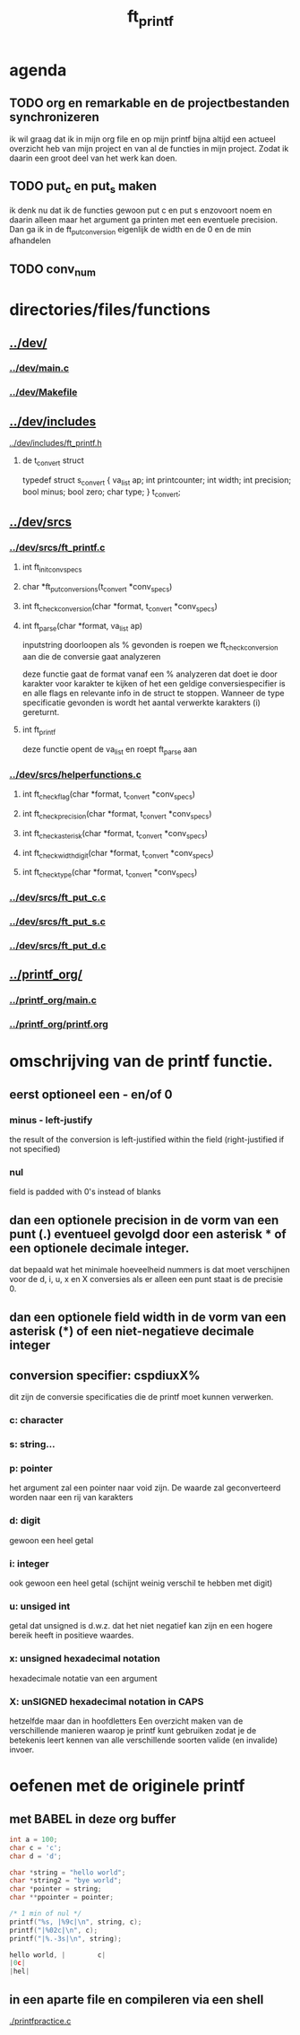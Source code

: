 #+TITLE: ft_printf

* agenda
** TODO org en remarkable en de projectbestanden synchronizeren
   ik wil graag dat ik in mijn org file en op mijn printf bijna altijd een actueel overzicht heb van mijn project en van al de functies in mijn project.
   Zodat ik daarin een groot deel van het werk kan doen.
** TODO put_c en put_s maken
   ik denk nu dat ik de functies gewoon put c en put s enzovoort noem en daarin alleen maar het argument ga printen met een eventuele precision. Dan ga ik in de ft_putconversion eigenlijk de width en de 0 en de min afhandelen
** TODO conv_num


* directories/files/functions
** [[../dev/]]
*** [[../dev/main.c]]
*** [[../dev/Makefile]]
** [[../dev/includes]]
**** [[../dev/includes/ft_printf.h]]
***** de t_convert struct
	typedef struct s_convert
	{
		va_list	ap;
		int		printcounter;
		int		width;
		int		precision;
		bool	minus;
		bool	zero;
		char	type;
	}	t_convert;
** [[../dev/srcs]]
*** [[../dev/srcs/ft_printf.c]]
**** int	ft_init_convspecs
**** char	*ft_putconversions(t_convert *conv_specs)
**** int	ft_check_conversion(char *format, t_convert *conv_specs)
**** int	ft_parse(char *format, va_list ap)
	    inputstring doorloopen
   als % gevonden is roepen we ft_check_conversion aan die de conversie gaat analyzeren

   deze functie gaat de format vanaf een % analyzeren
   dat doet ie door karakter voor karakter te kijken of het een geldige conversiespecifier is
   en alle flags en relevante info in de struct te stoppen.
   Wanneer de type specificatie gevonden is wordt het aantal verwerkte karakters (i) gereturnt.
**** int	ft_printf
	deze functie opent de va_list en roept ft_parse aan
*** [[../dev/srcs/helperfunctions.c]]
**** int	ft_checkflag(char *format, t_convert *conv_specs)
**** int	ft_checkprecision(char *format, t_convert *conv_specs)
**** int	ft_checkasterisk(char *format, t_convert *conv_specs)
**** int	ft_checkwidthdigit(char *format, t_convert *conv_specs)
**** int	ft_checktype(char *format, t_convert *conv_specs)
*** [[../dev/srcs/ft_put_c.c]]
*** [[../dev/srcs/ft_put_s.c]]
*** [[../dev/srcs/ft_put_d.c]]
** [[../printf_org/]]
*** [[../printf_org/main.c]]
*** [[../printf_org/printf.org]]


* omschrijving van de printf functie.
** eerst optioneel een - en/of 0
*** minus - left-justify
    the result of the conversion is left-justified within the field (right-justified if not specified)
*** nul
    field is padded with 0's instead of blanks

** dan een optionele precision in de vorm van een punt (.) eventueel gevolgd door een asterisk * of een optionele decimale integer.
   dat bepaald wat het minimale hoeveelheid nummers is dat moet verschijnen voor de d, i, u, x en X conversies
   als er alleen een punt staat is de precisie 0.

** dan een optionele field width in de vorm van een asterisk (*) of een niet-negatieve decimale integer
** conversion specifier: cspdiuxX%
   dit zijn de conversie specificaties die de printf moet kunnen verwerken.
*** c: character
*** s: string...
*** p: pointer
    het argument zal een pointer naar void zijn. De waarde zal geconverteerd worden naar een rij van karakters
*** d: digit
    gewoon een heel getal
*** i: integer
    ook gewoon een heel getal (schijnt weinig verschil te hebben met digit)
*** u: unsiged int
    getal dat unsigned is d.w.z. dat het niet negatief kan zijn en een hogere bereik heeft in positieve waardes.
*** x: unsigned hexadecimal notation
   hexadecimale notatie van een argument
*** X: unSIGNED hexadecimal notation in CAPS
    hetzelfde maar dan in hoofdletters
 Een overzicht maken van de verschillende manieren waarop je printf kunt gebruiken zodat je de betekenis leert kennen van alle verschillende soorten valide (en invalide) invoer.


* oefenen met de originele printf
** met BABEL in deze org buffer
   :PROPERTIES:
   :ORDERED:  t
   :END:

 #+begin_src C :results value code :includes <stdio.h> <unistd.h>
int a = 100;
char c = 'c';
char d = 'd';

char *string = "hello world";
char *string2 = "bye world";
char *pointer = string;
char **ppointer = pointer;

/* 1 min of nul */
printf("%s, |%9c|\n", string, c);
printf("|%02c|\n", c);
printf("|%.-3s|\n", string);

#+end_src

 #+RESULTS:
 #+begin_src C
 hello world, |        c|
 |0c|
 |hel|
 #+end_src

 #+RESULTS:

** in een aparte file en compileren via een shell
   [[./printfpractice.c]]
